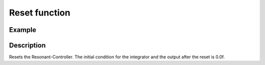 Reset function
--------------

.. doxygenfunction:: uz_resonantController_reset

Example
^^^^^^^

.. code-block:: c
  :linenos:
  :caption: Example function call to reset the resonant controller.

  int main(void) {
     uz_resonantController_reset(R_controller_instance);
  }

Description
^^^^^^^^^^^

Resets the Resonant-Controller. The initial condition for the integrator and the output after the reset is 0.0f.